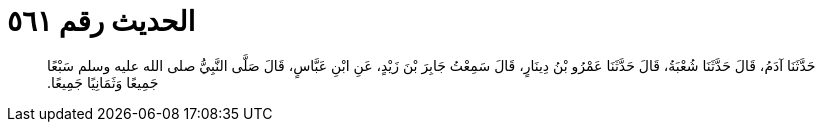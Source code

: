 
= الحديث رقم ٥٦١

[quote.hadith]
حَدَّثَنَا آدَمُ، قَالَ حَدَّثَنَا شُعْبَةُ، قَالَ حَدَّثَنَا عَمْرُو بْنُ دِينَارٍ، قَالَ سَمِعْتُ جَابِرَ بْنَ زَيْدٍ، عَنِ ابْنِ عَبَّاسٍ، قَالَ صَلَّى النَّبِيُّ صلى الله عليه وسلم سَبْعًا جَمِيعًا وَثَمَانِيًا جَمِيعًا‏.‏